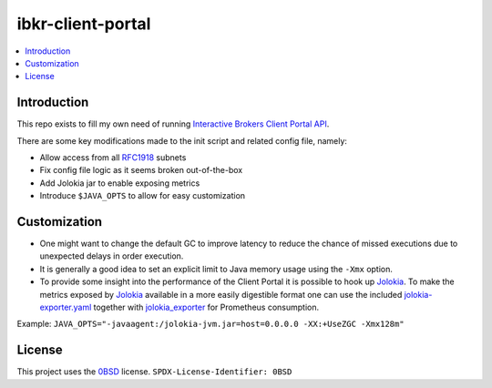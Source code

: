 ibkr-client-portal
==================

.. image:: https://github.com/rbjorklin/ibkr-client-portal/actions/workflows/build.yaml/badge.svg

.. contents::
   :local:

Introduction
------------

This repo exists to fill my own need of running `Interactive Brokers Client Portal API`_.

There are some key modifications made to the init script and related config file, namely:

* Allow access from all RFC1918_ subnets
* Fix config file logic as it seems broken out-of-the-box
* Add Jolokia jar to enable exposing metrics
* Introduce ``$JAVA_OPTS`` to allow for easy customization

Customization
-------------

* One might want to change the default GC to improve latency to reduce the chance
  of missed executions due to unexpected delays in order execution.
* It is generally a good idea to set an explicit limit to Java memory usage using the ``-Xmx`` option.
* To provide some insight into the performance of the Client Portal it is possible to hook up Jolokia_.
  To make the metrics exposed by Jolokia_ available in a more easily digestible
  format one can use the included `jolokia-exporter.yaml <jolokia-exporter.yaml>`_ together with jolokia_exporter_ for Prometheus consumption.

Example: ``JAVA_OPTS="-javaagent:/jolokia-jvm.jar=host=0.0.0.0 -XX:+UseZGC -Xmx128m"``

License
-------

This project uses the 0BSD_ license.
``SPDX-License-Identifier: 0BSD``

.. _0BSD: https://spdx.org/licenses/0BSD.html
.. _Interactive Brokers Client Portal API: https://www.interactivebrokers.com/en/trading/ib-api.php#client-portal-api
.. _RFC1918: https://en.wikipedia.org/wiki/Private_network
.. _Jolokia: https://jolokia.org
.. _jolokia_exporter: https://github.com/aklinkert/jolokia_exporter
